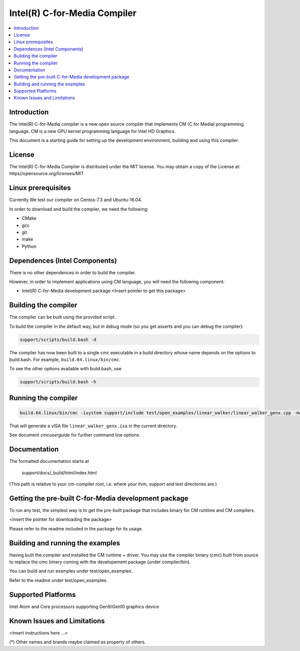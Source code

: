 =============================
Intel(R) C-for-Media Compiler
=============================

.. contents::
   :local:
   :depth: 2

Introduction
============

The Intel(R) C-for-Media compiler is a new open source compiler that implements CM (C for Media) programming language. CM is a new GPU kernel programming language for Intel HD Graphics. 

This document is a starting guide for setting up the development environment, 
building and using this compiler.

License
=======

The Intel(R) C-for-Media Compiler is distributed under the MIT license. You may obtain a copy of the License at: https//opensource.org/licenses/MIT

Linux prerequisites
===================

Currently We test our compiler on Centos-7.3 and Ubuntu-16.04.

In order to download and build the compiler, we need the following:

- CMake
- gcc 
- git
- make
- Python

Dependences (Intel Components)
==============================

There is no other dependences in order to build the compiler.

However, in order to implement applications using CM language, you will need
the following component:

- Intel(R) C-for-Media development package 
  <Insert pointer to get this package>

Building the compiler
=====================

The compiler can be built using the provided script. 

To build the compiler in the default way, but in debug mode (so you get asserts
and you can debug the compiler):

.. code-block:: text

  support/scripts/build.bash -d

The compiler has now been built to a single cmc executable in a build
directory whose name depends on the options to build.bash.
For example, ``build.64.linux/bin/cmc``.

To see the other options available with build.bash, use

.. code-block:: text

  support/scripts/build.bash -h

Running the compiler
====================

.. code-block:: text

  build.64.linux/bin/cmc -isystem support/include test/open_examples/linear_walker/linear_walker_genx.cpp -march=SKL

That will generate a vISA file ``linear_walker_genx.isa`` in the current directory.

See document `cmcuserguide` for further command line options.

Documentation
=============

The formatted documentation starts at

  support/docs/_build/html/index.html

(This path is relative to your cm-compiler root, i.e. where your llvm, support
and test directories are.)


Getting the pre-built C-for-Media development package 
=====================================================

To run any test, the simplest way is to get the pre-built package that 
includes binary for CM runtime and CM compilers.

<insert the pointer for downloading the package>

Please refer to the readme included in the package for its usage.

Building and running the examples
=================================

Having built the compiler and installed the CM runtime + driver.
You may use the compiler binary (cmc) built from source to replace
the cmc binary coming with the developement package (under compiler/bin).

You can build and run examples under test/open_examples.

Refer to the readme under test/open_examples.

Supported Platforms
===================

Intel Atom and Core processors supporting Gen9/Gen10 graphics device

Known Issues and Limitations
============================

<insert instructions here ...>

(*) Other names and brands maybe claimed as property of others.

